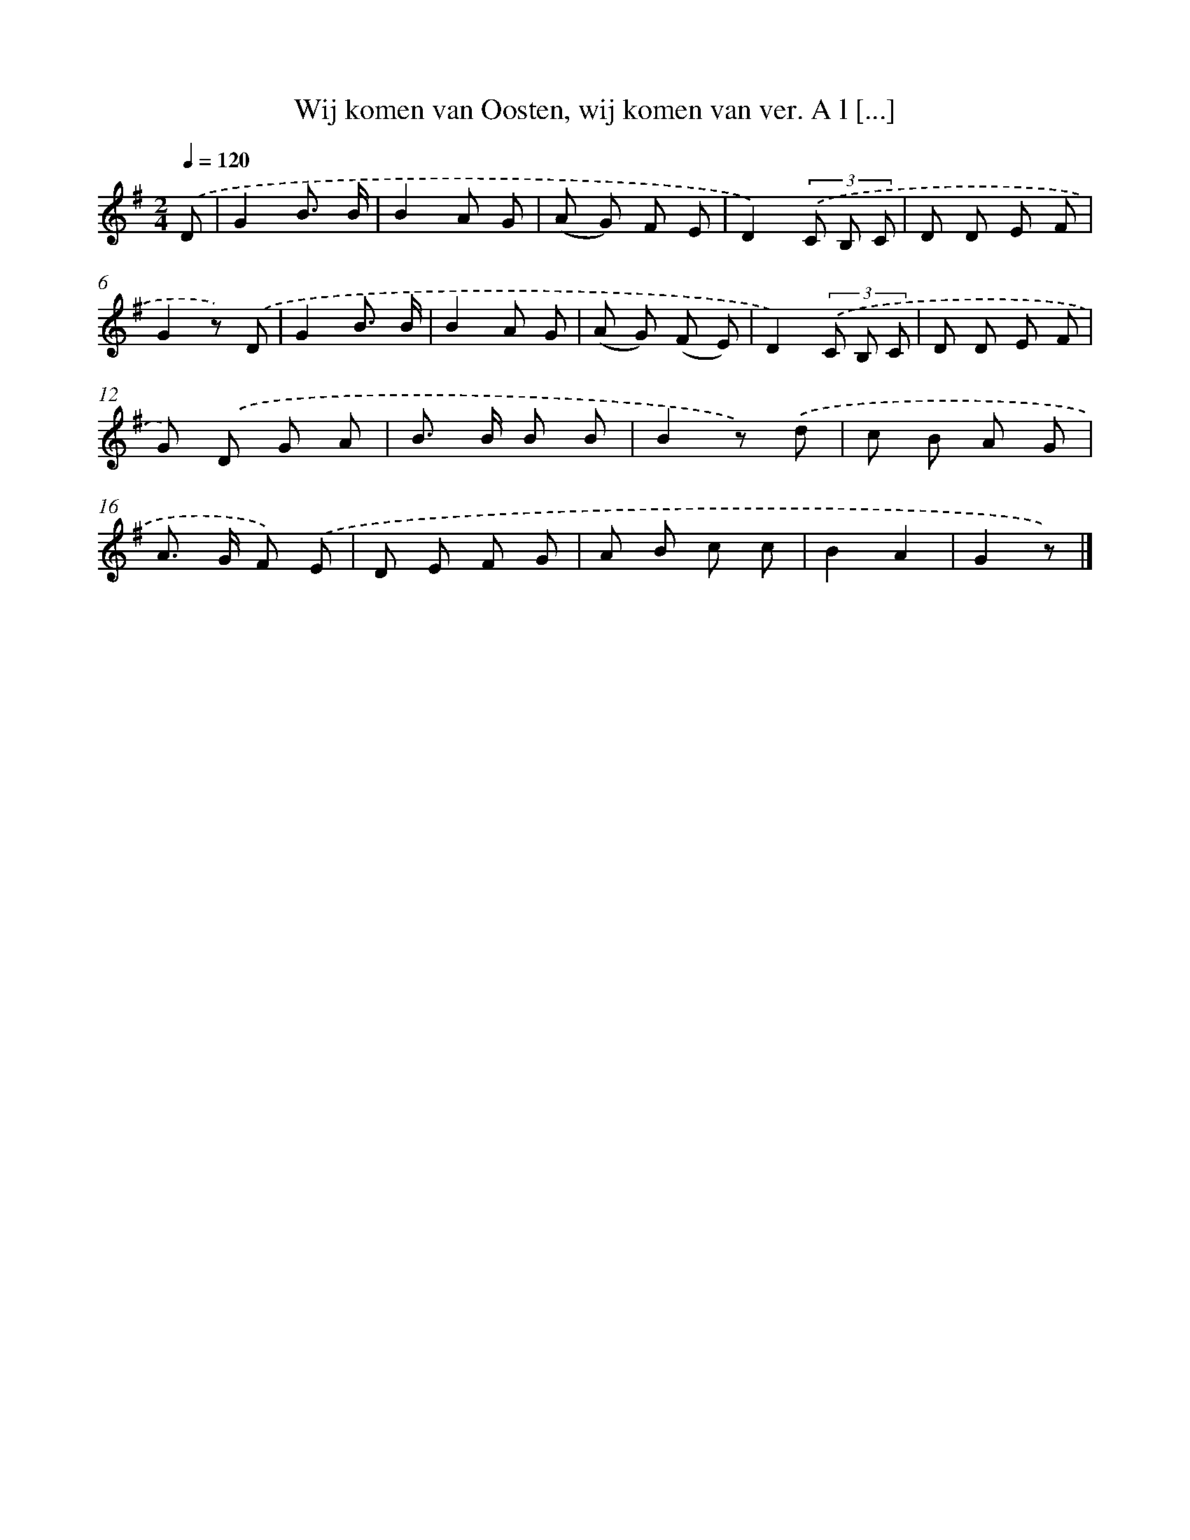 X: 9149
T: Wij komen van Oosten, wij komen van ver. A l [...]
%%abc-version 2.0
%%abcx-abcm2ps-target-version 5.9.1 (29 Sep 2008)
%%abc-creator hum2abc beta
%%abcx-conversion-date 2018/11/01 14:36:53
%%humdrum-veritas 2460776579
%%humdrum-veritas-data 492497287
%%continueall 1
%%barnumbers 0
L: 1/8
M: 2/4
Q: 1/4=120
K: G clef=treble
.('D [I:setbarnb 1]|
G2B3/ B/ |
B2A G |
(A G) F E |
D2)(3.('C B, C |
D D E F |
G2z) .('D |
G2B3/ B/ |
B2A G |
(A G) (F E) |
D2)(3.('C B, C |
D D E F |
G) .('D G A |
B> B B B |
B2z) .('d |
c B A G |
A> G F) .('E |
D E F G |
A B c c |
B2A2 |
G2z) |]
